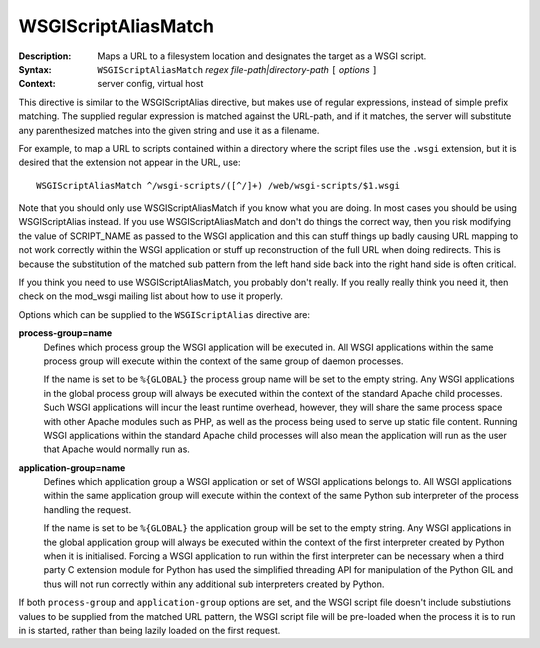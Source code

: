 ====================
WSGIScriptAliasMatch
====================

:Description: Maps a URL to a filesystem location and designates the target as a WSGI script.
:Syntax: ``WSGIScriptAliasMatch`` *regex file-path|directory-path* ``[`` *options* ``]``
:Context: server config, virtual host

This directive is similar to the WSGIScriptAlias directive, but makes use
of regular expressions, instead of simple prefix matching. The supplied
regular expression is matched against the URL-path, and if it matches, the
server will substitute any parenthesized matches into the given string and
use it as a filename.

For example, to map a URL to scripts contained within
a directory where the script files use the ``.wsgi`` extension, but it
is desired that the extension not appear in the URL, use::

  WSGIScriptAliasMatch ^/wsgi-scripts/([^/]+) /web/wsgi-scripts/$1.wsgi

Note that you should only use WSGIScriptAliasMatch if you know what you are
doing. In most cases you should be using WSGIScriptAlias instead. If you
use WSGIScriptAliasMatch and don't do things the correct way, then you risk
modifying the value of SCRIPT_NAME as passed to the WSGI application and
this can stuff things up badly causing URL mapping to not work correctly
within the WSGI application or stuff up reconstruction of the full URL when
doing redirects. This is because the substitution of the matched sub
pattern from the left hand side back into the right hand side is often
critical.

If you think you need to use WSGIScriptAliasMatch, you probably don't
really. If you really really think you need it, then check on the mod_wsgi
mailing list about how to use it properly.

Options which can be supplied to the ``WSGIScriptAlias`` directive are:

**process-group=name**
    Defines which process group the WSGI application will be executed
    in. All WSGI applications within the same process group will execute
    within the context of the same group of daemon processes.

    If the name is set to be ``%{GLOBAL}`` the process group name will
    be set to the empty string. Any WSGI applications in the global
    process group will always be executed within the context of the
    standard Apache child processes. Such WSGI applications will incur
    the least runtime overhead, however, they will share the same
    process space with other Apache modules such as PHP, as well as the
    process being used to serve up static file content. Running WSGI
    applications within the standard Apache child processes will also
    mean the application will run as the user that Apache would normally
    run as.

**application-group=name**
    Defines which application group a WSGI application or set of WSGI
    applications belongs to. All WSGI applications within the same
    application group will execute within the context of the same Python
    sub interpreter of the process handling the request.

    If the name is set to be ``%{GLOBAL}`` the application group will be
    set to the empty string. Any WSGI applications in the global
    application group will always be executed within the context of the
    first interpreter created by Python when it is initialised. Forcing
    a WSGI application to run within the first interpreter can be
    necessary when a third party C extension module for Python has used
    the simplified threading API for manipulation of the Python GIL and
    thus will not run correctly within any additional sub interpreters
    created by Python.

If both ``process-group`` and ``application-group`` options are set, and
the WSGI script file doesn't include substiutions values to be supplied
from the matched URL pattern, the WSGI script file will be pre-loaded when
the process it is to run in is started, rather than being lazily loaded on
the first request.
